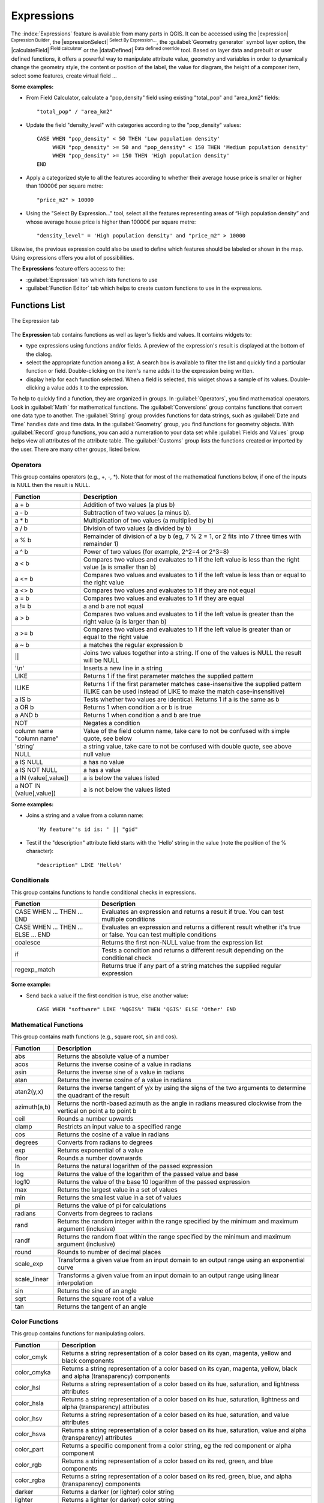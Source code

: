 
.. index:: Expressions

.. _vector_expressions:

************
Expressions
************

.. only:: html

   .. contents::
      :local:

The :index:`Expressions` feature is available from many parts in QGIS. It can be
accessed using the |expression| :sup:`Expression Builder`, the
|expressionSelect| :sup:`Select By Expression...`, the :guilabel:`Geometry generator`
symbol layer option, the |calculateField| :sup:`Field calculator` or the
|dataDefined| :sup:`Data defined override` tool.
Based on layer data and prebuilt or user defined functions,
it offers a powerful way to manipulate attribute value, geometry and variables in
order to dynamically change the geometry style, the content or position
of the label, the value for diagram, the height of a composer item,
select some features, create virtual field ...

**Some examples:**

* From Field Calculator, calculate a "pop_density" field using existing "total_pop"
  and "area_km2" fields::

    "total_pop" / "area_km2"

* Update the field "density_level" with categories according to the "pop_density" values::

    CASE WHEN "pop_density" < 50 THEN 'Low population density'
         WHEN "pop_density" >= 50 and "pop_density" < 150 THEN 'Medium population density'
         WHEN "pop_density" >= 150 THEN 'High population density'
    END

* Apply a categorized style to all the features according to whether their average house
  price is smaller or higher than 10000€ per square metre::
  
    "price_m2" > 10000

* Using the "Select By Expression..." tool, select all the features representing
  areas of “High population density” and whose average house price is higher than
  10000€ per square metre::

    "density_level" = 'High population density' and "price_m2" > 10000

Likewise, the previous expression could also be used to define which features
should be labeled or shown in the map. Using expressions offers you a lot of
possibilities.

The **Expressions** feature offers access to the:

- :guilabel:`Expression` tab which lists functions to use
- :guilabel:`Function Editor` tab which helps to create custom functions
  to use in the expressions.


.. _functions_list:

Functions List
===============


.. _figure_expression_1:

.. only:: html

   **Figure Expression 1:**

.. figure:: /static/user_manual/working_with_vector/function_list.png
   :align: center

   The Expression tab

The **Expression** tab contains functions as well as layer's fields and values.
It contains widgets to:

- type expressions using functions and/or fields. A preview of the expression's
  result is displayed at the bottom of the dialog.
- select the appropriate function among a list. A search box is available to
  filter the list and quickly find a particular function or field.
  Double-clicking on the item's name adds it to the expression being written.
- display help for each function selected. When a field is selected, this widget
  shows a sample of its values. Double-clicking a value adds it to the expression.


To help to quickly find a function, they are organized in groups.
In :guilabel:`Operators`, you find mathematical operators.
Look in :guilabel:`Math` for mathematical functions.
The :guilabel:`Conversions` group contains functions that convert one
data type to another.
The :guilabel:`String` group provides functions for data strings,
such as :guilabel:`Date and Time` handles date and time data.
In the :guilabel:`Geometry` group, you find functions for geometry objects.
With :guilabel:`Record` group functions, you can add a numeration to your data set
while :guilabel:`Fields and Values` group helps view all attributes of the attribute table.
The :guilabel:`Customs` group lists the functions created or imported by the user.
There are many other groups, listed below.


.. index:: Field_Calculator_Functions


Operators
----------

This group contains operators (e.g., +, -, \*).
Note that for most of the mathematical functions below,
if one of the inputs is NULL then the result is NULL.


===========================  ========================================================
 Function                    Description
===========================  ========================================================
 a + b                       Addition of two values (a plus b)
 a - b                       Subtraction of two values (a minus b).
 a * b                       Multiplication of two values (a multiplied by b)
 a / b                       Division of two values (a divided by b)
 a % b                       Remainder of division of a by b
                             (eg, 7 % 2 = 1, or 2 fits into 7 three times with remainder 1)
 a ^ b                       Power of two values (for example, 2^2=4 or 2^3=8)
 a < b                       Compares two values and evaluates to 1 if the left value is
                             less than the right value (a is smaller than b)
 a <= b                      Compares two values and evaluates to 1 if the left value is
                             less than or equal to the right value
 a <> b                      Compares two values and evaluates to 1 if they are not equal
 a = b                       Compares two values and evaluates to 1 if they are equal
 a != b                      a and b are not equal
 a > b                       Compares two values and evaluates to 1 if the left value is
                             greater than the right value (a is larger than b)
 a >= b                      Compares two values and evaluates to 1 if the left value is
                             greater than or equal to the right value
 a ~ b                       a matches the regular expression b
 ||                          Joins two values together into a string.
                             If one of the values is NULL the result will be NULL
 '\\n'                       Inserts a new line in a string
 LIKE                        Returns 1 if the first parameter matches the supplied pattern
 ILIKE                       Returns 1 if the first parameter matches case-insensitive the
                             supplied pattern (ILIKE can be used instead of LIKE to make
                             the match case-insensitive)
 a IS b                      Tests whether two values are identical. Returns 1 if a is the same as b
 a OR b                      Returns 1 when condition a or b is true
 a AND b                     Returns 1 when condition a and b are true
 NOT                         Negates a condition
 column name "column name"   Value of the field column name, take care to not be confused
                             with simple quote, see below
 'string'                    a string value, take care to not be confused with double
                             quote, see above
 NULL                        null value
 a IS NULL                   a has no value
 a IS NOT NULL               a has a value
 a IN (value[,value])        a is below the values listed
 a NOT IN (value[,value])    a is not below the values listed
===========================  ========================================================

**Some examples:**

* Joins a string and a value from a column name::

    'My feature''s id is: ' || "gid"

* Test if the "description" attribute field starts with the 'Hello' string
  in the value (note the position of the % character)::

    "description" LIKE 'Hello%'

Conditionals
-------------

This group contains functions to handle conditional checks in expressions.

====================================  ===========================================================
 Function                             Description
====================================  ===========================================================
 CASE WHEN ... THEN ... END           Evaluates an expression and returns a result if true.
                                      You can test multiple conditions
 CASE WHEN ... THEN ... ELSE ... END  Evaluates an expression and returns a different result
                                      whether it's true or false. You can test multiple conditions
 coalesce                             Returns the first non-NULL value from the expression list
 if                                   Tests a condition and returns a different result
                                      depending on the conditional check
 regexp_match                         Returns true if any part of a string matches the supplied
                                      regular expression
====================================  ===========================================================

**Some example:**

* Send back a value if the first condition is true, else another value::

    CASE WHEN "software" LIKE '%QGIS%' THEN 'QGIS' ELSE 'Other' END

Mathematical Functions
-----------------------

This group contains math functions (e.g., square root, sin and cos).

==================  ===========================================================
 Function           Description
==================  ===========================================================
 abs                Returns the absolute value of a number
 acos               Returns the inverse cosine of a value in radians
 asin               Returns the inverse sine of a value in radians
 atan               Returns the inverse cosine of a value in radians
 atan2(y,x)         Returns the inverse tangent of y/x by using the signs
                    of the two arguments to determine the quadrant of the result
 azimuth(a,b)       Returns the north-based azimuth as the angle in radians
                    measured clockwise from the vertical on point a to point b
 ceil               Rounds a number upwards
 clamp              Restricts an input value to a specified range
 cos                Returns the cosine of a value in radians
 degrees            Converts from radians to degrees
 exp                Returns exponential of a value
 floor              Rounds a number downwards
 ln                 Returns the natural logarithm of the passed expression
 log                Returns the value of the logarithm of the passed value and base
 log10              Returns the value of the base 10 logarithm of the passed expression
 max                Returns the largest value in a set of values
 min                Returns the smallest value in a set of values
 pi                 Returns the value of pi for calculations
 radians            Converts from degrees to radians
 rand               Returns the random integer within the range specified by
                    the minimum and maximum argument (inclusive)
 randf              Returns the random float within the range specified by
                    the minimum and maximum argument (inclusive)
 round              Rounds to number of decimal places
 scale_exp          Transforms a given value from an input domain
                    to an output range using an exponential curve
 scale_linear       Transforms a given value from an input domain
                    to an output range using linear interpolation
 sin                Returns the sine of an angle
 sqrt               Returns the square root of a value
 tan                Returns the tangent of an angle
==================  ===========================================================


Color Functions
----------------

This group contains functions for manipulating colors.

==================  ===========================================================
 Function           Description
==================  ===========================================================
 color_cmyk         Returns a string representation of a color based on its
                    cyan, magenta, yellow and black components
 color_cmyka        Returns a string representation of a color based on its cyan,
                    magenta, yellow, black and alpha (transparency) components
 color_hsl          Returns a string representation of a color based on its
                    hue, saturation, and lightness attributes
 color_hsla         Returns a string representation of a color based on its hue,
                    saturation, lightness and alpha (transparency) attributes
 color_hsv          Returns a string representation of a color based on its
                    hue, saturation, and value attributes
 color_hsva         Returns a string representation of a color based on its
                    hue, saturation, value and alpha (transparency) attributes
 color_part         Returns a specific component from a color string,
                    eg the red component or alpha component
 color_rgb          Returns a string representation of a color based on its
                    red, green, and blue components
 color_rgba         Returns a string representation of a color based on its
                    red, green, blue, and alpha (transparency) components
 darker             Returns a darker (or lighter) color string
 lighter            Returns a lighter (or darker) color string
 project_color      Returns a color from the project's color scheme
 ramp_color         Returns a string representing a color from a color ramp
 set_color_part     Sets a specific color component for a color string,
                    eg the red component or alpha component
==================  ===========================================================

Conversions
------------

This group contains functions to convert one data type to another
(e.g., string to integer, integer to string).

==================  ===========================================================
 Function           Description
==================  ===========================================================
 to_date            Converts a string into a date object
 to_datetime        Converts a string into a datetime object
 to_int             Converts a string to integer number
 to_interval        Converts a string to an interval type (can be used
                    to take days, hours, months, etc. of a date)
 to_real            Converts a string to a real number
 to_string          Converts number to string
 to_time            Converts a string into a time object
==================  ===========================================================


Custom functions
-----------------

This group contains functions created by the user.
See function_editor_ for more details.


Date and Time Functions
------------------------

This group contains functions for handling date and time data.

==============  ===================================================================
 Function       Description
==============  ===================================================================
 age            Returns as an interval the difference between two dates or datetimes
 day            Extracts the day from a date or datetime, or the number of days
                from an interval
 day_of_week    Returns a number corresponding to the day of the week
                for a specified date or datetime
 hour           Extracts the hour from a datetime or time, or the number
                of hours from an interval
 minute         Extracts the minute from a datetime or time, or the number
                of minutes from an interval
 month          Extracts the month part from a date or datetime, or the number of
                months from an interval
 now()          Returns current date and time
 second         Extracts the second from a datetime or time, or the number
                of seconds from an interval
 week           Extracts the week number from a date or datetime, or the number of
                weeks from an interval
 year           Extracts the year part from a date or datetime, or the number of
                years from an interval
==============  ===================================================================

**Some example:**

* Get the month and the year of today in the format "10/2014" ::

    month(now()) || '/' || year(now())

Fields and Values
------------------

Contains a list of fields from the layer.

Generally, you can use the various fields,
values and functions to construct the calculation expression, or you can just
type it into the box.

To display the values of a field, you just click on the
appropriate field and choose between :guilabel:`Load top 10 unique values`
and :guilabel:`Load all unique values`. On the right side, the **Field Values**
list opens with the unique values. At the top of the list, a search box helps
filtering the values. To add a value to the expression you are writing,
double click its name in the list.

Sample values can also be accessed via right-click.
Select the field name from the list, then right-click to access a context menu
with options to load sample values from the selected field.

Fields name should be double-quoted in the expression.
Values or string should be simple-quoted.

Fuzzy Matching Functions
-------------------------

This group contains functions for fuzzy comparisons between values.

===========================  ==================================================
 Function                    Description
===========================  ==================================================
 hamming_distance            Returns the number of characters at
                             corresponding positions within the input
                             strings where the characters are different
 levensheim                  Returns the minimum number of character edits
                             (insertions, deletions or substitutions)
                             required to change one string to another.
                             Measure the similarity between two strings
 longest_common_substring    Returns the longest common substring between
                             two strings
 soundex                     Returns the Soundex representation of a string
===========================  ==================================================


General Functions
------------------

This group  contains general assorted functions.

====================  =========================================================
 Function             Description
====================  =========================================================
 eval                 Evaluates an expression which is passed in a string.
                      Useful to expand dynamic parameters passed as context
                      variables or fields
 layer_property       Returns a property of a layer or a value of its
                      metadata. It can be layer name, crs, geometry type,
                      feature count...
 var                  Returns the value stored within a specified
                      variable. See variable functions below
====================  =========================================================


Geometry Functions
------------------

This group contains functions that operate on geometry objects (e.g., length, area).

====================  =========================================================
 Function             Description
====================  =========================================================
 $area                Returns the area size of the current feature
 $geometry            Returns the geometry of the current feature (can be
                      used for processing with other functions)
 $length              Returns the length of the current line feature
 $perimeter           Returns the perimeter of the current polygon feature
 $x                   Returns the x coordinate of the current feature
 $x_at(n)             Returns the x coordinate of the nth node of the current
                      feature's geometry
 $y                   Returns the y coordinate of the current feature
 $y_at(n)             Returns the y coordinate of the nth node
                      of the current feature's geometry
 area                 Returns the area of a geometry polygon feature.
                      Calculations are in the Spatial
                      Reference System of this geometry
 bounds               Returns a geometry which represents the bounding box of
                      an input geometry. Calculations are in the Spatial
                      Reference System of this Geometry
 bounds_height        Returns the height of the bounding box of a geometry.
                      Calculations are in the Spatial Reference System of
                      this Geometry
 bounds_width         Returns the width of the bounding box of a geometry.
                      Calculations are in the Spatial Reference System of
                      this Geometry
 buffer               Returns a geometry that represents all points whose
                      distance from this geometry is less than or equal to
                      distance. Calculations are in the Spatial Reference
                      System of this geometry
 centroid             Returns the geometric center of a geometry
 closest_point        Returns the point on a geometry that is closest to a second geometry
 combine              Returns the combination of two geometries
 contains(a,b)        Returns 1 (true) if and only if no points of b lie in the
                      exterior of a, and at least one point of the interior
                      of b lies in the interior of a
 convex_hull          Returns the convex hull of a geometry (this represents
                      the minimum convex geometry that encloses all geometries
                      within the set)
 crosses              Returns 1 (true) if the supplied geometries have some,
                      but not all, interior points in common
 difference(a,b)      Returns a geometry that represents that part of geometry
                      a that does not intersect with geometry b
 disjoint             Returns 1 (true) if the geometries do not share any space
                      together
 distance             Returns the minimum distance (based on spatial ref)
                      between two geometries in projected units
 end_point            Returns the last node from a geometry
 exterior_ring        Returns a line string representing the exterior ring
                      of a polygon geometry. If the geometry is not a polygon
                      then the result will be null
 extrude(geom,x,y)    Returns an extruded version of the input (Multi-)Curve
                      or (Multi-)Linestring geometry with an extension
                      specified by x and y
 geom_from_gml        Returns a geometry created from a GML representation of
                      geometry
 geom_from_wkt        Returns a geometry created from a well-known text (WKT)
                      representation
 geom_to_wkt          Returns the well-known text (WKT) representation of the
                      geometry without SRID metadata
 geometry             Returns a feature's geometry
 geometry_n           Returns the nth geometry from a geometry collection,
                      or null if the input geometry is not a collection
 interior_ring_n      Returns the geometry of the nth interior ring from a
                      polygon geometry, or null if the geometry is not a
                      polygon
 intersection         Returns a geometry that represents the shared portion
                      of two geometries
 intersects           Tests whether a geometry intersects another.
                      Returns 1 (true) if the geometries spatially intersect
                      (share any portion of space) and 0 if they don't
 intersects_bbox      Tests whether a geometry's bounding box overlaps another
                      geometry's bounding box. Returns 1 (true) if the
                      geometries spatially intersect (share any portion of
                      space) their bounding box and 0 if they don't
 is_closed            Returns true if a line string is closed (start and end
                      points are coincident), false if a line string is not
                      closed and null if the geometry is not a line string
 length               Returns length of a line geometry feature
                      (or length of a string)
 m                    Returns the m value of a point geometry
 make_line            Creates a line geometry from a series of point geometries
 make_point(x,y,z,m)  Returns a point geometry from x and y values
                      (and optional z and m values)
 make_point_m(x,y,m)  Returns a point geometry from x and y coordinates and m values
 make_polygon         Creates a polygon geometry from an outer ring
                      and optional series of inner ring geometries
 nodes_to_points      Returns a multipoint geometry consisting of every node
                      in the input geometry
 num_geometries       Returns the number of geometries in a geometry
                      collection, or null if the input geometry is not a
                      collection
 num_interior_rings   Returns the number of interior rings in a polygon
                      or geometry collection, or null if the input geometry
                      is not a polygon or collection
 num_points           Returns the number of vertices in a geometry
 num_rings            Returns the number of rings (including exterior rings)
                      in a polygon or geometry collection, or null if the input
                      geometry is not a polygon or collection
 order_parts          Orders the parts of a MultiGeometry by a given criteria
 overlaps             Tests whether a geometry overlaps another. Returns 1 (true)
                      if the geometries share space, are of the same dimension,
                      but are not completely contained by each other
 perimeter            Returns the perimeter of a geometry polygon feature.
                      Calculations are in the Spatial Reference System of this geometry
 point_n              Returns a specific node from a geometry
 point_on_surface     Returns a point guaranteed to lie on the surface of a geometry
 relate               Tests or returns the Dimensional Extended 9 Intersection
                      Model (DE-9IM) representation of the relationship between
                      two geometries
 reverse              Reverses the direction of a line string by reversing
                      the order of its vertices
 segments_to_lines    Returns a multi line geometry consisting of a line
                      for every segment in the input geometry
 shortest_line        Returns the shortest line joining two geometries.
                      The resultant line will start at geometry 1 and end at geometry 2
 start_point          Returns the first node from a geometry
 sym_difference       Returns a geometry that represents the portions of two geometries
                      that do not intersect
 touches              Tests whether a geometry touches another.
                      Returns 1 (true) if the geometries have at least one
                      point in common, but their interiors do not intersect
 transform            Returns the geometry transformed from the source CRS to
                      the destination CRS
 translate            Returns a translated version of a geometry. Calculations
                      are in the Spatial Reference System of this geometry
 union                Returns a geometry that represents the point set union of
                      the geometries
 within (a,b)         Tests whether a geometry is within another. Returns 1 (true)
                      if geometry a is completely inside geometry b
 x                    Returns the x coordinate of a point geometry, or the
                      x coordinate of the centroid for a non-point geometry
 x_min                Returns the minimum x coordinate of a geometry. Calculations
                      are in the Spatial Reference System of this geometry
 x_max                Returns the maximum x coordinate of a geometry. Calculations
                      are in the Spatial Reference System of this geometry
 y                    Returns the y coordinate of a point geometry, or the
                      y coordinate of the centroid for a non-point geometry
 y_min                Returns the minimum y coordinate of a geometry. Calculations
                      are in the Spatial Reference System of this geometry
 y_max                Returns the maximum y coordinate of a geometry. Calculations
                      are in the Spatial Reference System of this geometry
 z                    Returns the z coordinate of a point geometry
====================  =========================================================

**Some examples:**

* Return the x coordinate of the current feature's centroid::

    x($geometry)

* Send back a value according to feature's area::

    CASE WHEN $area > 10 000 THEN 'Larger' ELSE 'Smaller' END

Record Functions
-----------------

This group contains functions that operate on record identifiers.

===================  ==========================================================
 Function            Description
===================  ==========================================================
 $currentfeature     Returns the current feature being evaluated.
                     This can be used with the 'attribute' function
                     to evaluate attribute values from the current feature.
 $id                 Returns the feature id of the current row
 $map                Returns the id of the current map item if the map
                     is being drawn in a composition, or "canvas" if
                     the map is being drawn within the main QGIS window
 $rownum             Returns the number of the current row
 $scale              Returns the current scale of the map canvas
 attribute           Returns the value of a specified attribute from a feature.
 get_feature         Returns the first feature of a layer matching a
                     given attribute value.
 uuid                Generates a Universally Unique Identifier (UUID)
                     for each row. Each UUID is 38 characters long
===================  ==========================================================

**Some examples:**

* Return the first feature in layer "LayerA" whose field "id" has the same value
  as the field "name" of the current feature (a kind of jointure)::

    get_feature( 'layerA', 'id', attribute( $currentfeature, 'name') )

* Calculate the area of the joined feature from the previous example::

    area( geometry( get_feature( 'layerA', 'id', attribute( $currentfeature, 'name') ) ) )


String Functions
-----------------

This group contains functions that operate on strings
(e.g., that replace, convert to upper case).

============================  ====================================================
 Function                     Description
============================  ====================================================
 concat                       Concatenates several strings to one
 format                       Formats a string using supplied arguments
 format_date                  Formats a date type or string into a custom string format
 format_number                Returns a number formatted with the locale
                              separator for thousands (also truncates the
                              number to the number of supplied places)
 left(string, n)              Returns a substring that contains the n
                              leftmost characters of the string
 length                       Returns length of a string
                              (or length of a line geometry feature)
 lower                        converts a string to lower case
 lpad                         Returns a string with supplied width padded
                              using the fill character
 regexp_replace               Returns a string with the supplied regular
                              expression replaced
 regexp_substr                Returns the portion of a string which matches
                              a supplied regular expression
 replace                      Returns a string with the supplied string
                              replaced
 right(string, n)             Returns a substring that contains the n
                              rightmost characters of the string
 rpad                         Returns a string with supplied width padded
                              using the fill character
 strpos                       Returns the index of a regular expression
                              in a string
 substr                       Returns a part of a string
 title                        Converts all words of a string to title
                              case (all words lower case with leading
                              capital letter)
 trim                         Removes all leading and trailing white
                              space (spaces, tabs, etc.) from a string
 upper                        Converts string a to upper case
 wordwrap                     Returns a string wrapped to a maximum/
                              minimum number of characters
============================  ====================================================


Recent Functions
-----------------

This group contains recently used functions. Any expression used in the
Expression dialog is added to the list, sorted from the more recent to
the less one. This helps to quickly retrieve any previous expression.


Variables Functions
--------------------

This group contains dynamic variables related to the application, the project
file and other settings.
It means that some functions may not be available according to the context:

- from the |expressionSelect| :sup:`Select by expression` dialog
- from the |calculateField| :sup:`Field calculator` dialog
- from the layer properties dialog
- from the print composer

To use these functions in an expression, they should be preceded by @ character
(e.g, @row_number). Are concerned:

==========================  ========================================================
 Function                   Description
==========================  ========================================================
 atlas_feature              Returns the current atlas feature
                            (as feature object)
 atlas_featureid            Returns the current atlas feature ID
 atlas_featurenumber        Returns the number of pages in composition
 atlas_filename             Returns the current atlas file name
 atlas_geometry             Returns the current atlas feature geometry
 atlas_pagename             Returns the current atlas page name
 atlas_totalfeatures        Returns the total number of features in atlas
 grid_axis                  Returns the current grid annotation axis
                            (eg, 'x' for longitude, 'y' for latitude)
 grid_number                Returns the current grid annotation value
 item_id                    Returns the composer item user ID
                            (not necessarily unique)
 item_uuid                  Returns the composer item unique ID
 layer_id                   Returns the ID of current layer
 layer_name                 Returns the name of current layer
 layout_dpi                 Returns the composition resolution (DPI)
 layout_numpages            Returns the number of pages in the composition
 layout_pageheight          Returns the composition height in mm
 layout_pagewidth           Returns the composition width in mm
 map_id                     Returns the ID of current map destination.
                            This will be 'canvas' for canvas renders, and
                            the item ID for composer map renders
 map_extent_center          Returns the point feature at the center of the map
 map_extent_height          Returns the current height of the map
 map_extent_width           Returns the current width of the map
 map_rotation               Returns the current rotation of the map
 map_scale                  Returns the current scale of the map
 project_filename           Returns the filename of current project
 project_folder             Returns the folder for current project
 project_path               Returns the full path (including file name)
                            of current project
 project_title              Returns the title of current project
 qgis_os_name               Returns the current Operating system name,
                            eg 'windows', 'linux' or 'osx'
 qgis_platform              Returns the QGIS platform, eg 'desktop' or 'server'
 qgis_release_name          Returns the current QGIS release name
 qgis_version               Returns the current QGIS version string
 qgis_version_no            Returns the current QGIS version number
 symbol_angle               Returns the angle of the symbol used to render
                            the feature (valid for marker symbols only)
 symbol_color               Returns the color of the symbol used to render the feature
 user_account_name          Returns the current user's operating system account name
 user_full_name             Returns the current user's operating system user name
 row_number                 Stores the number of the current row
==========================  ========================================================


.. _function_editor:

Function Editor
===============

With the Function Editor, you are able to define your own Python custom
functions in a comfortable way.

.. _figure_expression_2:

.. only:: html

   **Figure Expression 2:**

.. figure:: /static/user_manual/working_with_vector/function_editor.png
   :align: center

   The Function Editor tab

The function editor will create new Python files in :file:`.qgis2\\python\\expressions`
folder and will auto load all functions defined when starting QGIS. Be aware
that new functions are only saved in the :file:`expressions` folder and not in
the project file. If you have a project that uses one of your custom functions
you will need to also share the .py file in the expressions folder.

Here's a short example on how to create your own functions:

.. code-block:: python

   @qgsfunction(args="auto", group='Custom')
   def myfunc(value1, value2, feature, parent):
       pass

The short example creates a function 'myfunc' that will give you a function
with two values.
When using the args='auto' function argument the number of function
arguments required will be calculated by the number of arguments the
function has been defined with in Python (minus 2 - feature, and parent).

This function then can be used with the following expression:

.. code-block:: python

   myfunc('test1', 'test2')

Your function will be implemented in the :guilabel:`Custom` functions group of
the :guilabel:`Expression` tab after using the :guilabel:`Run Script` button.

Further information about creating Python code can be found in the
:ref:`PyQGIS-Developer-Cookbook`.

The function editor is not only limited to working with the field calculator,
it can be found whenever you work with expressions.

